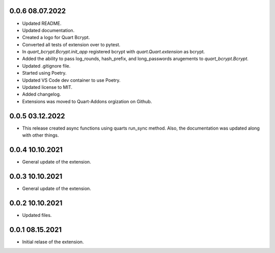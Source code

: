 0.0.6 08.07.2022
----------------

* Updated README.
* Updated documentation.
* Created a logo for Quart Bcrypt.
* Converted all tests of extension over to pytest.
* In *quart_bcrypt.Bcrypt.init_app* registered bcrypt with *quart.Quart.extension* as bcrypt.
* Added the ability to pass log_rounds, hash_prefix, and long_passwords arugements to 
  *quart_bcrypt.Bcrypt*.
* Updated .gitignore file.
* Started using Poetry.
* Updated VS Code dev container to use Poetry.
* Updated license to MIT. 
* Added changelog.
* Extensions was moved to Quart-Addons orgization on Github.

0.0.5 03.12.2022
----------------

* This release created async functions using quarts run_sync method. Also, the documentation was updated along with other things.

0.0.4 10.10.2021
----------------

* General update of the extension.

0.0.3 10.10.2021
----------------

* General update of the extension.

0.0.2 10.10.2021
----------------

* Updated files. 

0.0.1 08.15.2021
----------------

* Initial relase of the extension. 